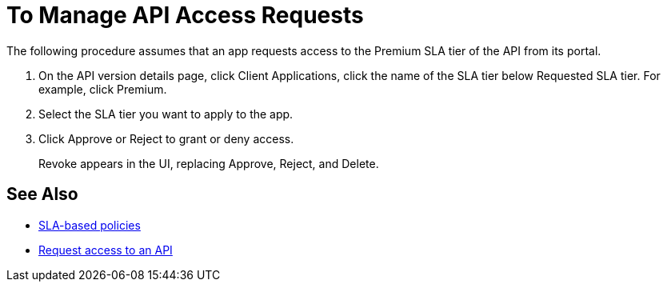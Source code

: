 = To Manage API Access Requests
:keywords: portal, api, console, documentation


The following procedure assumes that an app requests access to the Premium SLA tier of the API from its portal.

. On the API version details page, click Client Applications, click the name of the SLA tier below Requested SLA tier. For example, click Premium.
+
. Select the SLA tier you want to apply to the app.
. Click Approve or Reject to grant or deny access.
+
Revoke appears in the UI, replacing Approve, Reject, and Delete.

== See Also

* link:/api-manager/rate-limiting-and-throttling-sla-based-policies[SLA-based policies]
* link:/api-manager/browsing-and-accessing-apis#accessing-api-portals[Request access to an API]
